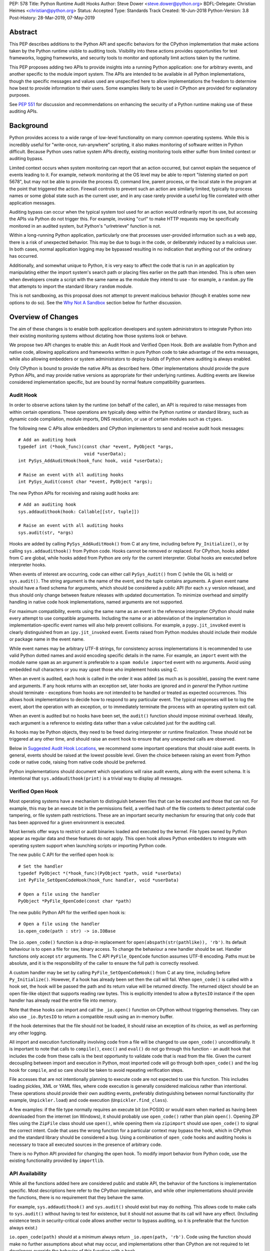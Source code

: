 PEP: 578
Title: Python Runtime Audit Hooks
Author: Steve Dower <steve.dower@python.org>
BDFL-Delegate: Christian Heimes <christian@python.org>
Status: Accepted
Type: Standards Track
Created: 16-Jun-2018
Python-Version: 3.8
Post-History: 28-Mar-2019, 07-May-2019

Abstract
========

This PEP describes additions to the Python API and specific behaviors
for the CPython implementation that make actions taken by the Python
runtime visible to auditing tools. Visibility into these actions
provides opportunities for test frameworks, logging frameworks, and
security tools to monitor and optionally limit actions taken by the
runtime.

This PEP proposes adding two APIs to provide insights into a running
Python application: one for arbitrary events, and another specific to
the module import system. The APIs are intended to be available in all
Python implementations, though the specific messages and values used
are unspecified here to allow implementations the freedom to determine
how best to provide information to their users. Some examples likely
to be used in CPython are provided for explanatory purposes.

See :pep:`551` for discussion and recommendations on enhancing the
security of a Python runtime making use of these auditing APIs.

Background
==========

Python provides access to a wide range of low-level functionality on
many common operating systems. While this is incredibly useful for
"write-once, run-anywhere" scripting, it also makes monitoring of
software written in Python difficult. Because Python uses native system
APIs directly, existing monitoring tools either suffer from limited
context or auditing bypass.

Limited context occurs when system monitoring can report that an
action occurred, but cannot explain the sequence of events leading to
it. For example, network monitoring at the OS level may be able to
report "listening started on port 5678", but may not be able to
provide the process ID, command line, parent process, or the local
state in the program at the point that triggered the action. Firewall
controls to prevent such an action are similarly limited, typically
to process names or some global state such as the current user, and
in any case rarely provide a useful log file correlated with other
application messages.

Auditing bypass can occur when the typical system tool used for an
action would ordinarily report its use, but accessing the APIs via
Python do not trigger this. For example, invoking "curl" to make HTTP
requests may be specifically monitored in an audited system, but
Python's "urlretrieve" function is not.

Within a long-running Python application, particularly one that
processes user-provided information such as a web app, there is a risk
of unexpected behavior. This may be due to bugs in the code, or
deliberately induced by a malicious user. In both cases, normal
application logging may be bypassed resulting in no indication that
anything out of the ordinary has occurred.

Additionally, and somewhat unique to Python, it is very easy to affect
the code that is run in an application by manipulating either the
import system's search path or placing files earlier on the path than
intended. This is often seen when developers create a script with the
same name as the module they intend to use - for example, a
``random.py`` file that attempts to import the standard library
``random`` module.

This is not sandboxing, as this proposal does not attempt to prevent
malicious behavior (though it enables some new options to do so).
See the `Why Not A Sandbox`_ section below for further discussion.

Overview of Changes
===================

The aim of these changes is to enable both application developers and
system administrators to integrate Python into their existing
monitoring systems without dictating how those systems look or behave.

We propose two API changes to enable this: an Audit Hook and Verified
Open Hook. Both are available from Python and native code, allowing
applications and frameworks written in pure Python code to take
advantage of the extra messages, while also allowing embedders or
system administrators to deploy builds of Python where auditing is
always enabled.

Only CPython is bound to provide the native APIs as described here.
Other implementations should provide the pure Python APIs, and
may provide native versions as appropriate for their underlying
runtimes. Auditing events are likewise considered implementation
specific, but are bound by normal feature compatibility guarantees.

Audit Hook
----------

In order to observe actions taken by the runtime (on behalf of the
caller), an API is required to raise messages from within certain
operations. These operations are typically deep within the Python
runtime or standard library, such as dynamic code compilation, module
imports, DNS resolution, or use of certain modules such as ``ctypes``.

The following new C APIs allow embedders and CPython implementors to
send and receive audit hook messages::

   # Add an auditing hook
   typedef int (*hook_func)(const char *event, PyObject *args,
                            void *userData);
   int PySys_AddAuditHook(hook_func hook, void *userData);

   # Raise an event with all auditing hooks
   int PySys_Audit(const char *event, PyObject *args);

The new Python APIs for receiving and raising audit hooks are::

   # Add an auditing hook
   sys.addaudithook(hook: Callable[[str, tuple]])

   # Raise an event with all auditing hooks
   sys.audit(str, *args)


Hooks are added by calling ``PySys_AddAuditHook()`` from C at any time,
including before ``Py_Initialize()``, or by calling
``sys.addaudithook()`` from Python code. Hooks cannot be removed or
replaced. For CPython, hooks added from C are global, while hooks added
from Python are only for the current interpreter. Global hooks are
executed before interpreter hooks.

When events of interest are occurring, code can either call
``PySys_Audit()`` from C (while the GIL is held) or ``sys.audit()``. The
string argument is the name of the event, and the tuple contains
arguments. A given event name should have a fixed schema for arguments,
which should be considered a public API (for each x.y version release),
and thus should only change between feature releases with updated
documentation. To minimize overhead and simplify handling in native code
hook implementations, named arguments are not supported.

For maximum compatibility, events using the same name as an event in
the reference interpreter CPython should make every attempt to use
compatible arguments. Including the name or an abbreviation of the
implementation in implementation-specific event names will also help
prevent collisions. For example, a ``pypy.jit_invoked`` event is clearly
distinguished from an ``ipy.jit_invoked`` event. Events raised from
Python modules should include their module or package name in the event
name.

While event names may be arbitrary UTF-8 strings, for consistency across
implementations it is recommended to use valid Python dotted names and
avoid encoding specific details in the name. For example, an ``import``
event with the module name ``spam`` as an argument is preferable to a
``spam module imported`` event with no arguments. Avoid using embedded
null characters or you may upset those who implement hooks using C.

When an event is audited, each hook is called in the order it was added
(as much as is possible), passing the event name and arguments. If any
hook returns with an exception set, later hooks are ignored and *in
general* the Python runtime should terminate - exceptions from hooks are
not intended to be handled or treated as expected occurrences. This
allows hook implementations to decide how to respond to any particular
event. The typical responses will be to log the event, abort the
operation with an exception, or to immediately terminate the process with
an operating system exit call.

When an event is audited but no hooks have been set, the ``audit()``
function should impose minimal overhead. Ideally, each argument is a
reference to existing data rather than a value calculated just for the
auditing call.

As hooks may be Python objects, they need to be freed during
interpreter or runtime finalization. These should not be triggered at
any other time, and should raise an event hook to ensure that any
unexpected calls are observed.

Below in `Suggested Audit Hook Locations`_, we recommend some important
operations that should raise audit events. In general, events should be
raised at the lowest possible level. Given the choice between raising an
event from Python code or native code, raising from native code should be
preferred.

Python implementations should document which operations will raise
audit events, along with the event schema. It is intentional that
``sys.addaudithook(print)`` is a trivial way to display all messages.

Verified Open Hook
------------------

Most operating systems have a mechanism to distinguish between files
that can be executed and those that can not. For example, this may be an
execute bit in the permissions field, a verified hash of the file
contents to detect potential code tampering, or file system path
restrictions. These are an important security mechanism for ensuring
that only code that has been approved for a given environment is
executed.

Most kernels offer ways to restrict or audit binaries loaded and executed
by the kernel. File types owned by Python appear as regular data and
these features do not apply. This open hook allows Python embedders to
integrate with operating system support when launching scripts or
importing Python code.

The new public C API for the verified open hook is::

   # Set the handler
   typedef PyObject *(*hook_func)(PyObject *path, void *userData)
   int PyFile_SetOpenCodeHook(hook_func handler, void *userData)

   # Open a file using the handler
   PyObject *PyFile_OpenCode(const char *path)

The new public Python API for the verified open hook is::

   # Open a file using the handler
   io.open_code(path : str) -> io.IOBase


The ``io.open_code()`` function is a drop-in replacement for
``open(abspath(str(pathlike)), 'rb')``. Its default behaviour is to
open a file for raw, binary access. To change the behaviour a new
handler should be set. Handler functions only accept ``str`` arguments.
The C API ``PyFile_OpenCode`` function assumes UTF-8 encoding. Paths
must be absolute, and it is the responsibility of the caller to ensure
the full path is correctly resolved.

A custom handler may be set by calling ``PyFile_SetOpenCodeHook()`` from
C at any time, including before ``Py_Initialize()``. However, if a hook
has already been set then the call will fail. When ``open_code()`` is
called with a hook set, the hook will be passed the path and its return
value will be returned directly. The returned object should be an open
file-like object that supports reading raw bytes. This is explicitly
intended to allow a ``BytesIO`` instance if the open handler has already
read the entire file into memory.

Note that these hooks can import and call the ``_io.open()`` function on
CPython without triggering themselves. They can also use ``_io.BytesIO``
to return a compatible result using an in-memory buffer.

If the hook determines that the file should not be loaded, it should
raise an exception of its choice, as well as performing any other
logging.

All import and execution functionality involving code from a file will
be changed to use ``open_code()`` unconditionally. It is important to
note that calls to ``compile()``, ``exec()`` and ``eval()`` do not go
through this function - an audit hook that includes the code from these
calls is the best opportunity to validate code that is read from the
file. Given the current decoupling between import and execution in
Python, most imported code will go through both ``open_code()`` and the
log hook for ``compile``, and so care should be taken to avoid
repeating verification steps.

File accesses that are not intentionally planning to execute code are
not expected to use this function. This includes loading pickles, XML
or YAML files, where code execution is generally considered malicious
rather than intentional. These operations should provide their own
auditing events, preferably distinguishing between normal functionality
(for example, ``Unpickler.load``) and code execution
(``Unpickler.find_class``).

A few examples: if the file type normally requires an execute bit (on
POSIX) or would warn when marked as having been downloaded from the
internet (on Windows), it should probably use ``open_code()`` rather
than plain ``open()``. Opening ZIP files using the ``ZipFile`` class
should use ``open()``, while opening them via ``zipimport`` should use
``open_code()`` to signal the correct intent. Code that uses the wrong
function for a particular context may bypass the hook, which in CPython
and the standard library should be considered a bug. Using a combination
of ``open_code`` hooks and auditing hooks is necessary to trace all
executed sources in the presence of arbitrary code.

There is no Python API provided for changing the open hook. To modify
import behavior from Python code, use the existing functionality
provided by ``importlib``.

API Availability
----------------

While all the functions added here are considered public and stable API,
the behavior of the functions is implementation specific. Most
descriptions here refer to the CPython implementation, and while other
implementations should provide the functions, there is no requirement
that they behave the same.

For example, ``sys.addaudithook()`` and ``sys.audit()`` should exist but
may do nothing. This allows code to make calls to ``sys.audit()``
without having to test for existence, but it should not assume that its
call will have any effect. (Including existence tests in
security-critical code allows another vector to bypass auditing, so it
is preferable that the function always exist.)

``io.open_code(path)`` should at a minimum always return
``_io.open(path, 'rb')``. Code using the function should make no further
assumptions about what may occur, and implementations other than CPython
are not required to let developers override the behavior of this
function with a hook.

Suggested Audit Hook Locations
==============================

The locations and parameters in calls to ``sys.audit()`` or
``PySys_Audit()`` are to be determined by individual Python
implementations. This is to allow maximum freedom for implementations
to expose the operations that are most relevant to their platform,
and to avoid or ignore potentially expensive or noisy events.

Table 1 acts as both suggestions of operations that should trigger
audit events on all implementations, and examples of event schemas.

Table 2 provides further examples that are not required, but are
likely to be available in CPython.

Refer to the documentation associated with your version of Python to
see which operations provide audit events.

.. csv-table:: Table 1: Suggested Audit Hooks
   :header: "API Function", "Event Name", "Arguments", "Rationale"
   :widths: 2, 2, 3, 6

   ``PySys_AddAuditHook``, ``sys.addaudithook``, "", "Detect when new
   audit hooks are being added.
   "
   ``PyFile_SetOpenCodeHook``, ``cpython.PyFile_SetOpenCodeHook``, "
   ", "Detects any attempt to set the ``open_code`` hook.
   "
   "``compile``, ``exec``, ``eval``, ``PyAst_CompileString``,
   ``PyAST_obj2mod``", ``compile``, "``(code, filename_or_none)``", "
   Detect dynamic code compilation, where ``code`` could be a string or
   AST. Note that this will be called for regular imports of source
   code, including those that were opened with ``open_code``.
   "
   "``exec``, ``eval``, ``run_mod``", ``exec``, "``(code_object,)``", "
   Detect dynamic execution of code objects. This only occurs for
   explicit calls, and is not raised for normal function invocation.
   "
   ``import``, ``import``, "``(module, filename, sys.path,
   sys.meta_path, sys.path_hooks)``", "Detect when modules are
   imported. This is raised before the module name is resolved to a
   file. All arguments other than the module name may be ``None`` if
   they are not used or available.
   "
   "``open``", ``io.open``, "``(path, mode, flags)``", "Detect when a
   file is about to be opened. *path* and *mode* are the usual parameters
   to ``open`` if available, while *flags* is provided instead of *mode*
   in some cases.
   "
   ``PyEval_SetProfile``, ``sys.setprofile``, "", "Detect when code is
   injecting trace functions. Because of the implementation, exceptions
   raised from the hook will abort the operation, but will not be
   raised in Python code. Note that ``threading.setprofile`` eventually
   calls this function, so the event will be audited for each thread.
   "
   ``PyEval_SetTrace``, ``sys.settrace``, "", "Detect when code is
   injecting trace functions. Because of the implementation, exceptions
   raised from the hook will abort the operation, but will not be
   raised in Python code. Note that ``threading.settrace`` eventually
   calls this function, so the event will be audited for each thread.
   "
   "``_PyObject_GenericSetAttr``, ``check_set_special_type_attr``,
   ``object_set_class``, ``func_set_code``, ``func_set_[kw]defaults``","
   ``object.__setattr__``","``(object, attr, value)``","Detect monkey
   patching of types and objects. This event
   is raised for the ``__class__`` attribute and any attribute on
   ``type`` objects.
   "
   "``_PyObject_GenericSetAttr``",``object.__delattr__``,"``(object,
   attr)``","Detect deletion of object attributes. This event is raised
   for any attribute on ``type`` objects.
   "
   "``Unpickler.find_class``",``pickle.find_class``,"``(module_name,
   global_name)``","Detect imports and global name lookup when
   unpickling.
   "


.. csv-table:: Table 2: Potential CPython Audit Hooks
   :header: "API Function", "Event Name", "Arguments", "Rationale"
   :widths: 2, 2, 3, 6

   ``_PySys_ClearAuditHooks``, ``sys._clearaudithooks``, "", "Notifies
   hooks they are being cleaned up, mainly in case the event is
   triggered unexpectedly. This event cannot be aborted.
   "
   ``code_new``, ``code.__new__``, "``(bytecode, filename, name)``", "
   Detect dynamic creation of code objects. This only occurs for
   direct instantiation, and is not raised for normal compilation.
   "
   ``func_new_impl``, ``function.__new__``, "``(code,)``", "Detect
   dynamic creation of function objects. This only occurs for direct
   instantiation, and is not raised for normal compilation.
   "
   "``_ctypes.dlopen``, ``_ctypes.LoadLibrary``", ``ctypes.dlopen``, "
   ``(module_or_path,)``", "Detect when native modules are used.
   "
   ``_ctypes._FuncPtr``, ``ctypes.dlsym``, "``(lib_object, name)``", "
   Collect information about specific symbols retrieved from native
   modules.
   "
   ``_ctypes._CData``, ``ctypes.cdata``, "``(ptr_as_int,)``", "Detect
   when code is accessing arbitrary memory using ``ctypes``.
   "
   "``new_mmap_object``",``mmap.__new__``,"``(fileno, map_size, access,
   offset)``", "Detects creation of mmap objects. On POSIX, access may
   have been calculated from the ``prot`` and ``flags`` arguments.
   "
   ``sys._getframe``, ``sys._getframe``, "``(frame_object,)``", "Detect
   when code is accessing frames directly.
   "
   ``sys._current_frames``, ``sys._current_frames``, "", "Detect when
   code is accessing frames directly.
   "
   "``socket.bind``, ``socket.connect``, ``socket.connect_ex``,
   ``socket.getaddrinfo``, ``socket.getnameinfo``, ``socket.sendmsg``,
   ``socket.sendto``", ``socket.address``, "``(socket, address,)``", "
   Detect access to network resources. The address is unmodified from
   the original call.
   "
   "``member_get``, ``func_get_code``, ``func_get_[kw]defaults``
   ",``object.__getattr__``,"``(object, attr)``","Detect access to
   restricted attributes. This event is raised for any built-in
   members that are marked as restricted, and members that may allow
   bypassing imports.
   "
   "``urllib.urlopen``",``urllib.Request``,"``(url, data, headers,
   method)``", "Detects URL requests.
   "

Performance Impact
==================

The important performance impact is the case where events are being
raised but there are no hooks attached. This is the unavoidable case -
once a developer has added audit hooks they have explicitly chosen to
trade performance for functionality. Performance impact with hooks added
are not of interest here, since this is opt-in functionality.

Analysis using the Python Performance Benchmark Suite [1]_ shows no
significant impact, with the vast majority of benchmarks showing
between 1.05x faster to 1.05x slower.

In our opinion, the performance impact of the set of auditing points
described in this PEP is negligible.

Rejected Ideas
==============

Separate module for audit hooks
-------------------------------

The proposal is to add a new module for audit hooks, hypothetically
``audit``. This would separate the API and implementation from the
``sys`` module, and allow naming the C functions ``PyAudit_AddHook`` and
``PyAudit_Audit`` rather than the current variations.

Any such module would need to be a built-in module that is guaranteed to
always be present. The nature of these hooks is that they must be
callable without condition, as any conditional imports or calls provide
opportunities to intercept and suppress or modify events.

Given it is one of the most core modules, the ``sys`` module is somewhat
protected against module shadowing attacks. Replacing ``sys`` with a
sufficiently functional module that the application can still run is a
much more complicated task than replacing a module with only one
function of interest. An attacker that has the ability to shadow the
``sys`` module is already capable of running arbitrary code from files,
whereas an ``audit`` module could be replaced with a single line in a
``.pth`` file anywhere on the search path::

    import sys; sys.modules['audit'] = type('audit', (object,),
        {'audit': lambda *a: None, 'addhook': lambda *a: None})

Multiple layers of protection already exist for monkey patching attacks
against either ``sys`` or ``audit``, but assignments or insertions to
``sys.modules`` are not audited.

This idea is rejected because it makes it trivial to suppress all calls
to ``audit``.

Flag in sys.flags to indicate "audited" mode
--------------------------------------------

The proposal is to add a value in ``sys.flags`` to indicate when Python
is running in a "secure" or "audited" mode. This would allow
applications to detect when some features are enabled or when hooks
have been added and modify their behaviour appropriately.

Currently, we are not aware of any legitimate reasons for a program to
behave differently in the presence of audit hooks.

Both application-level APIs ``sys.audit`` and ``io.open_code`` are
always present and functional, regardless of whether the regular
``python`` entry point or some alternative entry point is used. Callers
cannot determine whether any hooks have been added (except by performing
side-channel analysis), nor do they need to. The calls should be fast
enough that callers do not need to avoid them, and the program is
responsible for ensuring that any added hooks are fast enough to not
affect application performance.

The argument that this is "security by obscurity" is valid, but
irrelevant. Security by obscurity is only an issue when there are no
other protective mechanisms; obscurity as the first step in avoiding
attack is strongly recommended (see `this article
<https://danielmiessler.com/study/security-by-obscurity/>`_ for
discussion).

This idea is rejected because there are no appropriate reasons for an
application to change its behaviour based on whether these APIs are in
use.

Why Not A Sandbox
=================

Sandboxing CPython has been attempted many times in the past, and each
past attempt has failed. Fundamentally, the problem is that certain
functionality has to be restricted when executing the sandboxed code,
but otherwise needs to be available for normal operation of Python. For
example, completely removing the ability to compile strings into
bytecode also breaks the ability to import modules from source code, and
if it is not completely removed then there are too many ways to get
access to that functionality indirectly. There is not yet any feasible
way to generically determine whether a given operation is "safe" or not.
Further information and references available at [2]_.

This proposal does not attempt to restrict functionality, but simply
exposes the fact that the functionality is being used. Particularly for
intrusion scenarios, detection is significantly more important than
early prevention (as early prevention will generally drive attackers to
use an alternate, less-detectable, approach). The availability of audit
hooks alone does not change the attack surface of Python in any way, but
they enable defenders to integrate Python into their environment in ways
that are currently not possible.

Since audit hooks have the ability to safely prevent an operation
occurring, this feature does enable the ability to provide some level of
sandboxing. In most cases, however, the intention is to enable logging
rather than creating a sandbox.

Relationship to PEP 551
=======================

This API was originally presented as part of
:pep:`551` Security
Transparency in the Python Runtime.

For simpler review purposes, and due to the broader applicability of
these APIs beyond security, the API design is now presented separately.

:pep:`551` is an informational PEP discussing how to integrate Python into
a secure or audited environment.

References
==========

.. [1] Python Performance Benchmark Suite `<https://github.com/python/performance>`_

.. [2] Python Security model - Sandbox `<https://python-security.readthedocs.io/security.html#sandbox>`_

Copyright
=========

Copyright (c) 2019 by Microsoft Corporation. This material may be
distributed only subject to the terms and conditions set forth in the
Open Publication License, v1.0 or later (the latest version is presently
available at http://www.opencontent.org/openpub/).
